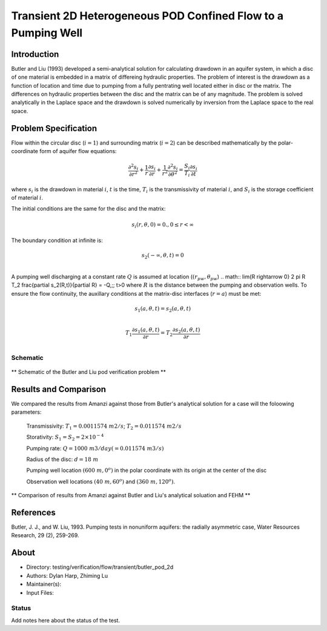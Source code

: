 Transient 2D Heterogeneous POD  Confined Flow to a Pumping Well
===============================================================

Introduction
----------

Butler and Liu (1993) developed 
a semi-analytical solution for calculating drawdown in an aquifer system, in which a disc of one material is embedded in a matrix of differeing hydraulic properties. The problem of interest is the drawdown as a function of location and time due to pumping from a fully pentrating well located either in disc or the matrix. The differences on hydraulic properties between the disc and the matrix can be of any magnitude.
The problem is solved analytically in the Laplace space and the drawdown is solved numerically by inversion from the Laplace space to the real space.

Problem Specification
---------------------

Flow within the circular disc (:math:`i =1`) and surrounding matrix (:math:`i =2`)  can be described mathematically by the polar-coordinate form of aquifer flow equations: 

.. math:: \frac{\partial ^2 s_i}{\partial r^2} 
   + \frac{1}{r} \frac{\partial s_i}{\partial r} 
   + \frac{1}{r^2} \frac{\partial^2 s_i}{\partial \theta^2} 
   = \frac{S_i}{T_i} \frac{\partial s_i}{\partial t}
where 
:math:`s_i` is the drawdown in material :math:`i`,
:math:`t` is the time,
:math:`T_i` is the transmissivity of material :math:`i`, and
:math:`S_i` is the storage coefficient of material :math:`i`.

The initial conditions are the same for the disc and the matrix:

.. math:: s_i(r, \theta,0) =0.,  0 \le r < \infty

The boundary condition at infinite is:

.. math::    s_2(-\infty, \theta, t) =  0\\

A pumping well discharging at a constant rate :math:`Q` is assumed at location (:math:`(r_{pw}, \theta_{pw}`)
.. math:: \lim{R \rightarrow 0} 2 \pi R T_2 \frac{\partial s_2(R,t)}{\partial R} = -Q,\;\; t>0
where :math:`R` is the distance between the pumping and observation wells. To ensure the flow continuity, the auxillary conditions at the matrix-disc interfaces (:math:`r = a`) must be met:

.. math::      s_1(a,\theta,t) = s_2(a,\theta,t)\\
.. math::      T_1\frac{\partial s_1(a,\theta,t)}{\partial r} = T_2\frac{\partial s_2(a,\theta,t)}{\partial r}\\

Schematic
~~~~~~~~~

.. figure:: schematic/butler_pod_schematic.jpg
    :figclass: align-center
    :width: 600 px

    ** Schematic of the Butler and Liu pod verification problem **



Results and Comparison
----------------------

We compared the results from Amanzi against those from Butler's analytical solution for a case will the foloowing parameters:


	Transmissivity: :math:`\;\; T_1 = 0.0011574 \; m2/s`; :math:`T_2 = 0.011574 \;m2/s` 

	Storativity: :math:`\;\; S_1 = S_2 = 2\times 10^{-4}`

	Pumping rate: :math:`\;\; Q = 1000 \;m3/day (= 0.011574 \;m3/s)`

	Radius of the disc: :math:`\;\; d = 18 \;m`

	Pumping well location :math:`\;\; (600 \;m, 0^o)` in the polar coordinate with its origin at the center of the disc

	Observation well locations :math:`\;\; (40\; m, 60^o)` and :math:`(360 \; m, 120^o)`.


.. figure:: results/comp_amanzi_butler_pod.jpg
    :figclass: align-center
    :width: 600 px

    ** Comparison of results from Amanzi against Butler and Liu's analytical soluation and FEHM **

References
----------


Butler, J. J., and W. Liu, 1993. Pumping tests in nonuniform aquifers: the radially asymmetric case, Water Resources Research, 29 (2), 259-269. 

About
-----

* Directory: testing/verification/flow/transient/butler_pod_2d

* Authors:  Dylan Harp, Zhiming Lu

* Maintainer(s): 

* Input Files: 

Status
~~~~~~

Add notes here about the status of the test.  

.. todo:: 

  * Documentation:
